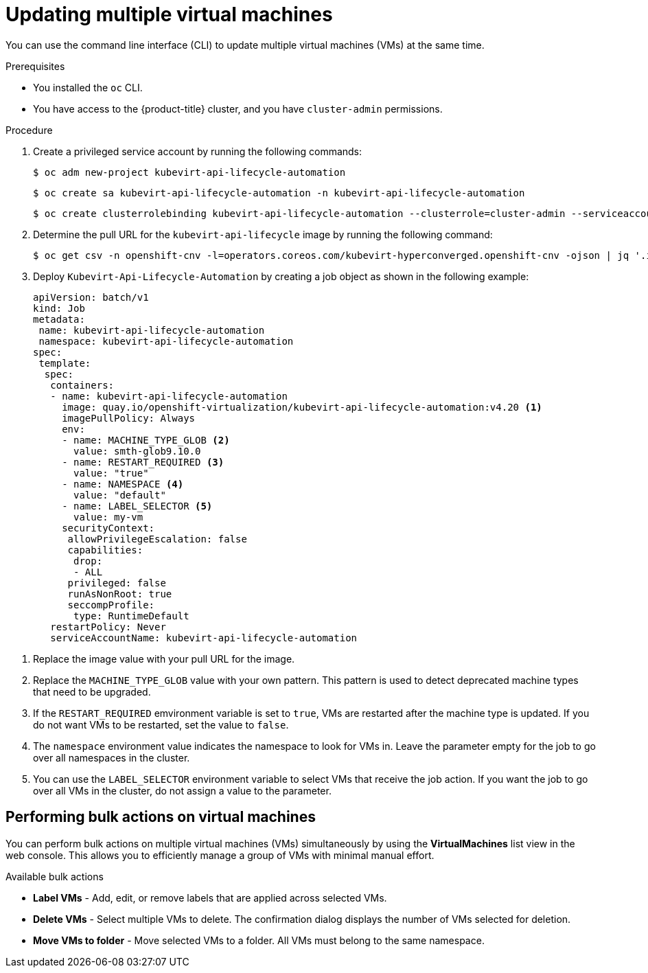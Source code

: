 // Module included in the following assemblies:
//
// * virt/virtual_machines/virt-edit-vms.adoc

:_mod-docs-content-type: PROCEDURE
[id="virt-updating-multiple-vms_{context}"]
= Updating multiple virtual machines

You can use the command line interface (CLI) to update multiple virtual machines (VMs) at the same time.

.Prerequisites

* You installed the `oc` CLI.
* You have access to the {product-title} cluster, and you have `cluster-admin` permissions.

.Procedure

. Create a privileged service account by running the following commands:
+
[source,terminal]
----
$ oc adm new-project kubevirt-api-lifecycle-automation
----
+
[source,terminal]
----
$ oc create sa kubevirt-api-lifecycle-automation -n kubevirt-api-lifecycle-automation
----
+
[source,terminal]
----
$ oc create clusterrolebinding kubevirt-api-lifecycle-automation --clusterrole=cluster-admin --serviceaccount=kubevirt-api-lifecycle-automation:kubevirt-api-lifecycle-automation
----

. Determine the pull URL for the `kubevirt-api-lifecycle` image by running the following command:
+
[source,terminal]
----
$ oc get csv -n openshift-cnv -l=operators.coreos.com/kubevirt-hyperconverged.openshift-cnv -ojson | jq '.items[0].spec.relatedImages[] | select(.name|test(".*kubevirt-api-lifecycle-automation.*")) | .image'
----

. Deploy `Kubevirt-Api-Lifecycle-Automation` by creating a job object as shown in the following example:
+
[source,yaml]
----
apiVersion: batch/v1
kind: Job
metadata:
 name: kubevirt-api-lifecycle-automation
 namespace: kubevirt-api-lifecycle-automation
spec:
 template:
  spec:
   containers:
   - name: kubevirt-api-lifecycle-automation
     image: quay.io/openshift-virtualization/kubevirt-api-lifecycle-automation:v4.20 <1>
     imagePullPolicy: Always
     env:
     - name: MACHINE_TYPE_GLOB <2>
       value: smth-glob9.10.0
     - name: RESTART_REQUIRED <3>
       value: "true"
     - name: NAMESPACE <4>
       value: "default"
     - name: LABEL_SELECTOR <5>
       value: my-vm
     securityContext:
      allowPrivilegeEscalation: false
      capabilities:
       drop:
       - ALL
      privileged: false
      runAsNonRoot: true
      seccompProfile:
       type: RuntimeDefault
   restartPolicy: Never
   serviceAccountName: kubevirt-api-lifecycle-automation
----

<1> Replace the image value with your pull URL for the image.
<2> Replace the `MACHINE_TYPE_GLOB` value with your own pattern. This pattern is used to detect deprecated machine types that need to be upgraded.
<3> If the `RESTART_REQUIRED` emvironment variable is set to `true`, VMs are restarted after the machine type is updated. If you do not want VMs to be restarted, set the value to `false`.
<4> The `namespace` environment value indicates the namespace to look for VMs in. Leave the parameter empty for the job to go over all namespaces in the cluster.
<5> You can use the `LABEL_SELECTOR` environment variable to select VMs that receive the job action. If you want the job to go over all VMs in the cluster, do not assign a value to the parameter.


[id="virt-performing-actions-on-multiple-virtual-machines_{context}"]
== Performing bulk actions on virtual machines

You can perform bulk actions on multiple virtual machines (VMs) simultaneously by using the *VirtualMachines* list view in the web console. This allows you to efficiently manage a group of VMs with minimal manual effort.

.Available bulk actions
* *Label VMs* - Add, edit, or remove labels that are applied across selected VMs.
* *Delete VMs* - Select multiple VMs to delete. The confirmation dialog displays the number of VMs selected for deletion.
* *Move VMs to folder* - Move selected VMs to a folder. All VMs must belong to the same namespace.
